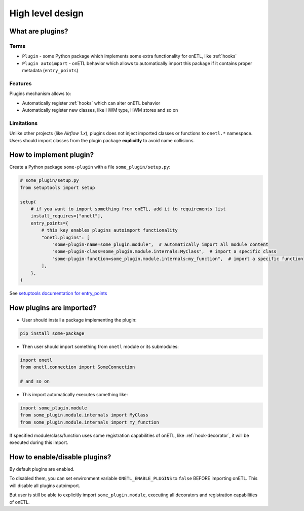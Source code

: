 .. _plugins-design:

High level design
==================

What are plugins?
-----------------

Terms
~~~~~
* ``Plugin`` - some Python package which implements some extra functionality for onETL, like :ref:`hooks`
* ``Plugin autoimport`` - onETL behavior which allows to automatically import this package if it contains proper metadata (``entry_points``)

Features
~~~~~~~~

Plugins mechanism allows to:

* Automatically register :ref:`hooks` which can alter onETL behavior
* Automatically register new classes, like HWM type, HWM stores and so on

Limitations
~~~~~~~~~~~
Unlike other projects (like *Airflow 1.x*), plugins does not inject imported classes or functions to ``onetl.*`` namespace.
Users should import classes from the plugin package **explicitly** to avoid name collisions.

How to implement plugin?
------------------------

Create a Python package ``some-plugin`` with a file ``some_plugin/setup.py``:

.. code-block:: python

    # some_plugin/setup.py
    from setuptools import setup

    setup(
        # if you want to import something from onETL, add it to requirements list
        install_requires=["onetl"],
        entry_points={
            # this key enables plugins autoimport functionality
            "onetl.plugins": [
                "some-plugin-name=some_plugin.module",  # automatically import all module content
                "some-plugin-class=some_plugin.module.internals:MyClass",  # import a specific class
                "some-plugin-function=some_plugin.module.internals:my_function",  # import a specific function
            ],
        },
    )

See `setuptools documentation for entry_points <https://setuptools.pypa.io/en/latest/userguide/entry_point.html>`_


How plugins are imported?
-------------------------

* User should install a package implementing the plugin:

.. code-block:: bash

    pip install some-package

* Then user should import something from ``onetl`` module or its submodules:

.. code-block:: python

    import onetl
    from onetl.connection import SomeConnection

    # and so on

* This import automatically executes something like:

.. code-block:: python

    import some_plugin.module
    from some_plugin.module.internals import MyClass
    from some_plugin.module.internals import my_function

If specified module/class/function uses some registration capabilities of onETL,
like :ref:`hook-decorator`, it will be executed during this import.

How to enable/disable plugins?
------------------------------

By default plugins are enabled.

To disabled them, you can set environment variable ``ONETL_ENABLE_PLUGINS`` to ``false`` BEFORE
importing onETL. This will disable all plugins autoimport.

But user is still be able to explicitly import ``some_plugin.module``, executing
all decorators and registration capabilities of onETL.
